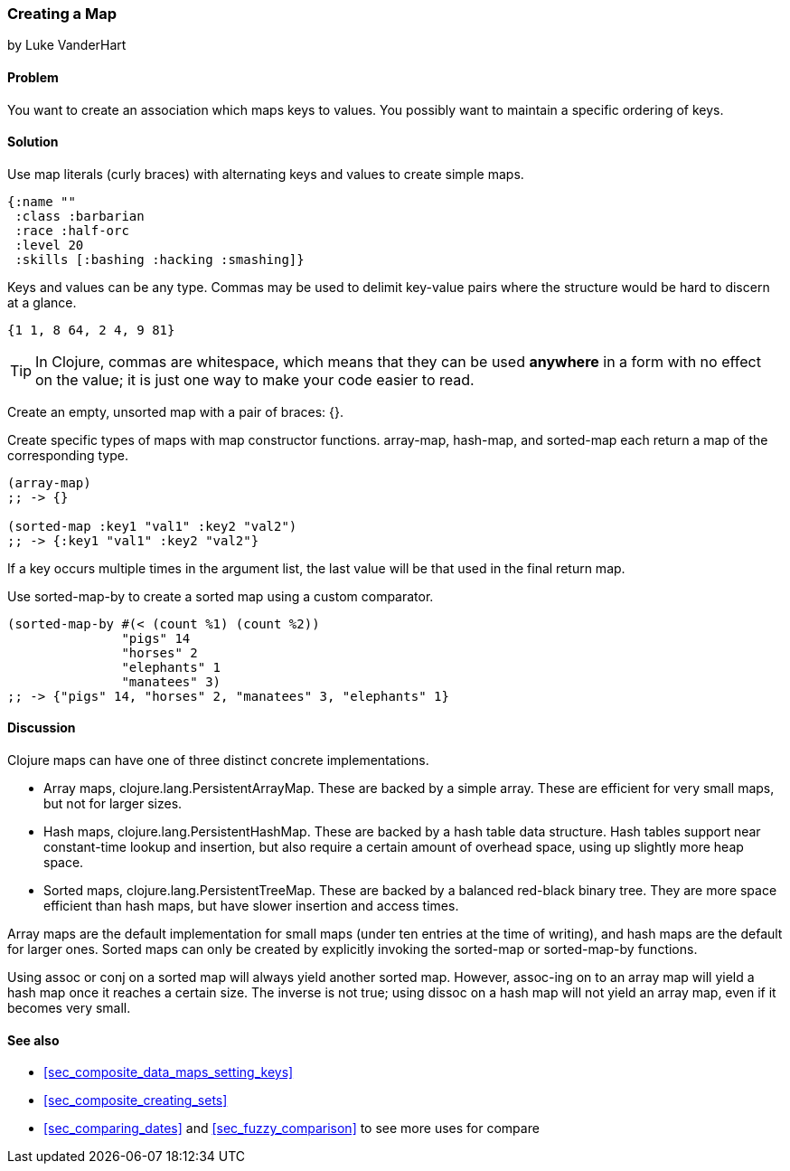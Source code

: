 === Creating a Map
[role="byline"]
by Luke VanderHart

==== Problem

You want to create an association which maps keys to values. You
possibly want to maintain a specific ordering of keys.

==== Solution

Use map literals (curly braces) with alternating keys and values to
create simple maps.

[source,clojure]
----
{:name ""
 :class :barbarian
 :race :half-orc
 :level 20
 :skills [:bashing :hacking :smashing]}
----

Keys and values can be any type. Commas may be used to delimit
key-value pairs where the structure would be hard to discern at a
glance.

[source,clojure]
----
{1 1, 8 64, 2 4, 9 81}
----

TIP: In Clojure, commas are whitespace, which means that they can be
used *anywhere* in a form with no effect on the value; it is just one
way to make your code easier to read.

Create an empty, unsorted map with a pair of braces: +{}+.

Create specific types of maps with map constructor
functions. +array-map+, +hash-map+, and +sorted-map+ each return a map
of the corresponding type.

[source,clojure]
----
(array-map)
;; -> {}

(sorted-map :key1 "val1" :key2 "val2")
;; -> {:key1 "val1" :key2 "val2"}
----

If a key occurs multiple times in the argument list, the last value
will be that used in the final return map.

Use +sorted-map-by+ to create a sorted map using a custom comparator.

[source,clojure]
----
(sorted-map-by #(< (count %1) (count %2))
               "pigs" 14
               "horses" 2
               "elephants" 1
               "manatees" 3)
;; -> {"pigs" 14, "horses" 2, "manatees" 3, "elephants" 1}
----

==== Discussion

Clojure maps can have one of three distinct concrete implementations.

* Array maps, +clojure.lang.PersistentArrayMap+. These are backed by a
  simple array. These are efficient for very small maps, but not for
  larger sizes.

* Hash maps, +clojure.lang.PersistentHashMap+. These are backed by a
  hash table data structure. Hash tables support near constant-time
  lookup and insertion, but also require a certain amount of overhead
  space, using up slightly more heap space.

* Sorted maps, +clojure.lang.PersistentTreeMap+. These are backed by a
  balanced red-black binary tree. They are more space efficient than
  hash maps, but have slower insertion and access times.

Array maps are the default implementation for small maps (under ten
entries at the time of writing), and hash maps are the default for
larger ones. Sorted maps can only be created by explicitly invoking
the +sorted-map+ or +sorted-map-by+ functions.

Using +assoc+ or +conj+ on a sorted map will always yield another
sorted map. However, +assoc+-ing on to an array map will yield a hash
map once it reaches a certain size. The inverse is not true; using
+dissoc+ on a hash map will not yield an array map, even if it becomes
very small.

==== See also

* <<sec_composite_data_maps_setting_keys>>
* <<sec_composite_creating_sets>>
* <<sec_comparing_dates>> and <<sec_fuzzy_comparison>> to see more uses for +compare+
